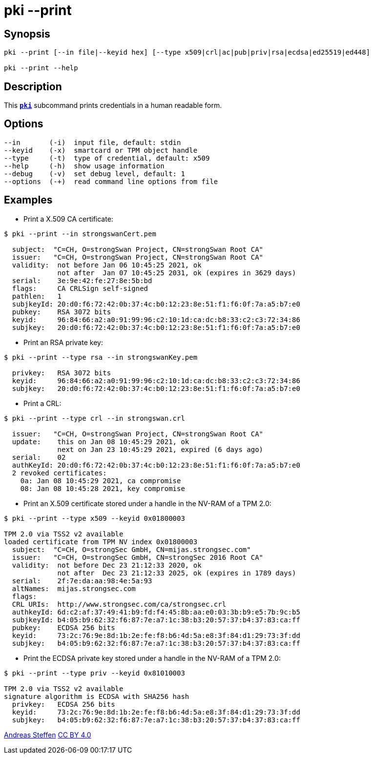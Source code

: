 = pki --print
:prewrap!:

== Synopsis

----
pki --print [--in file|--keyid hex] [--type x509|crl|ac|pub|priv|rsa|ecdsa|ed25519|ed448]

pki --print --help
----

== Description

This xref:./pki.adoc[`*pki*`] subcommand prints credentials in a human readable form.

== Options

----
--in       (-i)  input file, default: stdin
--keyid    (-x)  smartcard or TPM object handle
--type     (-t)  type of credential, default: x509
--help     (-h)  show usage information
--debug    (-v)  set debug level, default: 1
--options  (-+)  read command line options from file
----

== Examples

* Print a X.509 CA certificate:

----
$ pki --print --in strongswanCert.pem

  subject:  "C=CH, O=strongSwan Project, CN=strongSwan Root CA"
  issuer:   "C=CH, O=strongSwan Project, CN=strongSwan Root CA"
  validity:  not before Jan 06 10:45:25 2021, ok
             not after  Jan 07 10:45:25 2031, ok (expires in 3629 days)
  serial:    3e:9e:42:fe:27:8e:5b:bd
  flags:     CA CRLSign self-signed 
  pathlen:   1
  subjkeyId: 20:d0:f6:72:42:0b:37:4c:b0:12:23:8e:51:f1:f6:0f:7a:a5:b7:e0
  pubkey:    RSA 3072 bits
  keyid:     96:84:66:a2:a0:91:99:96:c2:10:1d:ca:dc:b8:33:c2:c3:72:34:86
  subjkey:   20:d0:f6:72:42:0b:37:4c:b0:12:23:8e:51:f1:f6:0f:7a:a5:b7:e0
----

* Print an RSA private key:

----
$ pki --print --type rsa --in strongswanKey.pem
 
  privkey:   RSA 3072 bits
  keyid:     96:84:66:a2:a0:91:99:96:c2:10:1d:ca:dc:b8:33:c2:c3:72:34:86
  subjkey:   20:d0:f6:72:42:0b:37:4c:b0:12:23:8e:51:f1:f6:0f:7a:a5:b7:e0
----
  
* Print a CRL:

----
$ pki --print --type crl --in strongswan.crl

  issuer:   "C=CH, O=strongSwan Project, CN=strongSwan Root CA"
  update:    this on Jan 08 10:45:29 2021, ok
             next on Jan 23 10:45:29 2021, expired (6 days ago)
  serial:    02
  authKeyId: 20:d0:f6:72:42:0b:37:4c:b0:12:23:8e:51:f1:f6:0f:7a:a5:b7:e0
  2 revoked certificates:
    0a: Jan 08 10:45:29 2021, ca compromise
    08: Jan 08 10:45:28 2021, key compromise
----

* Print an X.509 certificate stored under a handle in the NV-RAM of a TPM 2.0:

----
$ pki --print --type x509 --keyid 0x01800003

TPM 2.0 via TSS2 v2 available
loaded certificate from TPM NV index 0x01800003
  subject:  "C=CH, O=strongSec GmbH, CN=mijas.strongsec.com"
  issuer:   "C=CH, O=strongSec GmbH, CN=strongSec 2016 Root CA"
  validity:  not before Dec 23 21:12:33 2020, ok
             not after  Dec 23 21:12:33 2025, ok (expires in 1789 days)
  serial:    2f:7e:da:aa:98:4e:5a:93
  altNames:  mijas.strongsec.com
  flags:     
  CRL URIs:  http://www.strongsec.com/ca/strongsec.crl
  authkeyId: 6d:c2:af:37:49:41:b9:fd:f4:45:8b:aa:e0:03:3b:b9:e5:7b:9c:b5
  subjkeyId: b4:05:b9:62:32:f6:87:7e:a7:1c:38:b3:20:57:37:b4:37:83:ca:ff
  pubkey:    ECDSA 256 bits
  keyid:     73:2c:76:9e:8d:1b:2e:fe:f8:b6:4d:5a:e8:3f:84:d1:29:73:3f:dd
  subjkey:   b4:05:b9:62:32:f6:87:7e:a7:1c:38:b3:20:57:37:b4:37:83:ca:ff
----

* Print the ECDSA private key stored under a handle in the NV-RAM of a TPM 2.0:

----
$ pki --print --type priv --keyid 0x81010003

TPM 2.0 via TSS2 v2 available
signature algorithm is ECDSA with SHA256 hash
  privkey:   ECDSA 256 bits
  keyid:     73:2c:76:9e:8d:1b:2e:fe:f8:b6:4d:5a:e8:3f:84:d1:29:73:3f:dd
  subjkey:   b4:05:b9:62:32:f6:87:7e:a7:1c:38:b3:20:57:37:b4:37:83:ca:ff
----

:AS: mailto:andreas.steffen@strongswan.org
:CC: http://creativecommons.org/licenses/by/4.0/

{AS}[Andreas Steffen] {CC}[CC BY 4.0]
